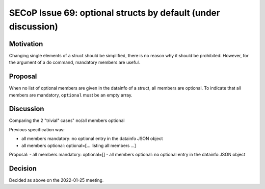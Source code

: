 SECoP Issue 69: optional structs by default (under discussion)
==============================================================

Motivation
----------

Changing single elements of a struct should be simplified, there is no
reason why it should be prohibited. However, for the argument of a ``do``
command, mandatory members are useful.

Proposal
--------

When no list of optional members are given in the datainfo of
a struct, all members are optional. To indicate that all members are
mandatory, ``optional`` must be an empty array.

Discussion
----------

Comparing the 2 "trivial" cases" no/all members optional

Previous specification was:

- all members mandatory: no optional entry in the datainfo JSON object
- all members optional: optional=[... listing all members ...]

Proposal:
- all members mandatory: optional=[]
- all members optional: no optional entry in the datainfo JSON object

Decision
--------

Decided as above on the 2022-01-25 meeting.
